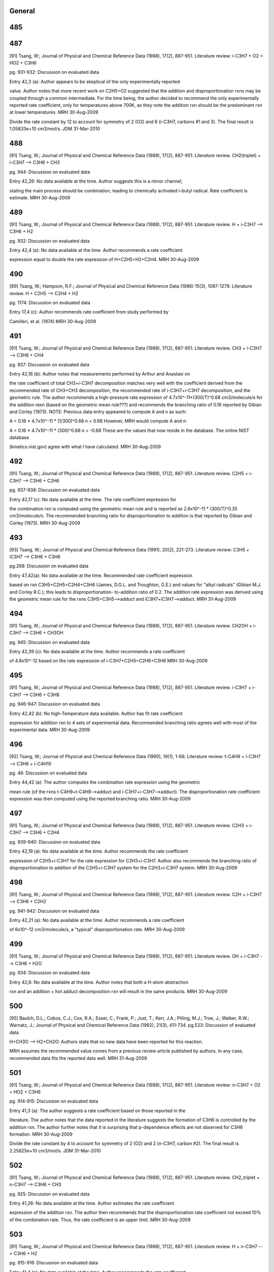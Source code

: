 -------
General
-------


------
485
------


------
487
------
[91] Tsang, W.; Journal of Physical and Chemical Reference Data (1988), 17(2), 887-951.
Literature review: i-C3H7 + O2 = HO2 + C3H6

pg. 931-932: Discussion on evaluated data

Entry 42,3 (a): Author appears to be skeptical of the only experimentally reported

value.  Author notes that more recent work on C2H5+O2 suggested that the
addition and disproportionation rxns may be coupled through a common intermediate.
For the time being, the author decided to recommend the only experimentally
reported rate coefficient, only for temperatures above 700K, as they note the
addition rxn should be the predominant rxn at lower temperatures.
MRH 30-Aug-2009

Divide the rate constant by 12 to account for symmetry of 2 (O2) and 6 (i-C3H7, carbons #1 and 3).  The final result is 1.05833e+10 cm3/mol/s.
JDM 31-Mar-2010

------
488
------
[91] Tsang, W.; Journal of Physical and Chemical Reference Data (1988), 17(2), 887-951.
Literature review.  CH2(triplet) + i-C3H7 --> C3H6 + CH3

pg. 944: Discussion on evaluated data

Entry 42,26: No data available at the time.  Author suggests this is a minor channel,

stating the main process should be combination, leading to chemically activated
i-butyl radical.  Rate coefficient is estimate.
MRH 30-Aug-2009

------
489
------
[91] Tsang, W.; Journal of Physical and Chemical Reference Data (1988), 17(2), 887-951.
Literature review.  H + i-C3H7 --> C3H6 + H2

pg. 932: Discussion on evaluated data

Entry 42,4 (a): No data available at the time.  Author recommends a rate coefficient

expression equal to double the rate expression of H+C2H5=H2+C2H4.
MRH 30-Aug-2009

------
490
------
[89] Tsang, W.; Hampson, R.F.; Journal of Physical and Chemical Reference Data (1986) 15(3), 1087-1279.
Literature review.  H + C2H5 --> C2H4 + H2

pg. 1174: Discussion on evaluated data

Entry 17,4 (c): Author recommends rate coefficient from study performed by 

Camilleri, et al. (1974)
MRH 30-Aug-2009

------
491
------
[91] Tsang, W.; Journal of Physical and Chemical Reference Data (1988), 17(2), 887-951.
Literature review.  CH3 + i-C3H7 --> C3H6 + CH4

pg. 937: Discussion on evaluated data

Entry 42,16 (b): Author notes that measurements performed by Arthur and Anastasi on

the rate coefficient of total CH3+i-C3H7 decomposition matches very well with
the coefficient derived from the recommended rate of CH3+CH3 decomposition, the 
recommended rate of i-C3H7+i-C3H7 decomposition, and the geometric rule.  The author
recommends a high-pressure rate expression of 4.7x10^-11*(300/T)^0.68 cm3/molecule/s
for the addition rexn (based on the geometric mean rule???) and recommends the 
branching ratio of 0.16 reported by Gibian and Corley (1973).
NOTE: Previous data entry appeared to compute A and n as such:

A = 0.16 * 4.7x10^-11 * (1/300)^0.68
n = 0.68
However, MRH would compute A and n:

A = 0.16 * 4.7x10^-11 * (300)^0.68
n = -0.68
These are the values that now reside in the database.  The online NIST database

(kinetics.nist.gov) agree with what I have calculated.
MRH 30-Aug-2009

------
492
------
[91] Tsang, W.; Journal of Physical and Chemical Reference Data (1988), 17(2), 887-951.
Literature review.  C2H5 + i-C3H7 --> C3H6 + C2H6

pg. 937-938: Discussion on evaluated data

Entry 42,17 (c): No data available at the time.  The rate coefficient expression for

the combination rxn is computed using the geometric mean rule and is reported as
2.6x10^-11 * (300/T)^0.35 cm3/molecule/s.  The recommended branching ratio for 
disproportionation to addition is that reported by Gibian and Corley (1973).
MRH 30-Aug-2009

------
493
------
[93] Tsang, W.; Journal of Physical and Chemical Reference Data (1991), 20(2), 221-273.
Literature review: C3H5 + iC3H7 --> C3H6 + C3H6

pg.268: Discussion on evaluated data

Entry 47,42(a): No data available at the time.  Recommended rate coefficient expression

based on rxn C3H5+C2H5=C2H4+C3H6 (James, D.G.L. and Troughton, G.E.) and values
for "alkyl radicals" (Gibian M.J. and Corley R.C.); this leads to disproportionation-
to-addition ratio of 0.2.  The addition rate expression was derived using the geometric
mean rule for the rxns C3H5+C3H5-->adduct and iC3H7+iC3H7-->adduct.
MRH 31-Aug-2009

------
494
------
[91] Tsang, W.; Journal of Physical and Chemical Reference Data (1988), 17(2), 887-951.
Literature review.  CH2OH + i-C3H7 --> C3H6 + CH3OH

pg. 945: Discussion on evaluated data

Entry 42,39 (c): No data available at the time.  Author recommends a rate coefficient

of 4.8x10^-12 based on the rate expression of i-C3H7+C2H5=C2H6+C3H6
MRH 30-Aug-2009

------
495
------
[91] Tsang, W.; Journal of Physical and Chemical Reference Data (1988), 17(2), 887-951.
Literature review.  i-C3H7 + i-C3H7 --> C3H6 + C3H8

pg. 946-947: Discussion on evaluated data

Entry 42,42 (b): No high-Temperature data available.  Author has fit rate coefficient

expression for addition rxn to 4 sets of experimental data.  Recommended branching
ratio agrees well with most of the experimental data.
MRH 30-Aug-2009

------
496
------
[92] Tsang, W.; Journal of Physical and Chemical Reference Data (1990), 19(1), 1-68.
Literature review: t-C4H9 + i-C3H7 --> C3H6 + i-C4H10

pg. 46: Discussion on evaluated data

Entry 44,42 (a): The author computes the combination rate expression using the geometric

mean rule (of the rxns t-C4H9+t-C4H9-->adduct and i-C3H7+i-C3H7-->adduct).  The
disproportionation rate coefficient expression was then computed using the
reported branching ratio.
MRH 30-Aug-2009

------
497
------
[91] Tsang, W.; Journal of Physical and Chemical Reference Data (1988), 17(2), 887-951.
Literature review.  C2H3 + i-C3H7 --> C3H6 + C2H4

pg. 939-940: Discussion on evaluated data

Entry 42,19 (a): No data available at the time.  Author recommends the rate coefficient

expression of C2H5+i-C3H7 for the rate expression for C2H3+i-C3H7.  Author also
recommends the branching ratio of disproportionation to addition of the 
C2H5+i-C3H7 system for the C2H3+i-C3H7 system.
MRH 30-Aug-2009

------
498
------
[91] Tsang, W.; Journal of Physical and Chemical Reference Data (1988), 17(2), 887-951.
Literature review.  C2H + i-C3H7 --> C3H6 + C2H2

pg. 941-942: Discussion on evaluated data

Entry 42,21 (a): No data available at the time.  Author recommends a rate coefficient

of 6x10^-12 cm3/molecule/s, a "typical" disproportionation rate.
MRH 30-Aug-2009

------
499
------
[91] Tsang, W.; Journal of Physical and Chemical Reference Data (1988), 17(2), 887-951.
Literature review.  OH + i-C3H7 --> C3H6 + H2O

pg. 934: Discussion on evaluated data

Entry 42,6: No data available at the time.  Author notes that both a H-atom abstraction

rxn and an addition + hot adduct decomposition rxn will result in the same products.
MRH 30-Aug-2009

------
500
------
[95] Baulch, D.L.; Cobos, C.J.; Cox, R.A.; Esser, C.; Frank, P.; Just, T.; Kerr, J.A.; Pilling, M.J.; Troe, J.; Walker, R.W.; Warnatz, J.; Journal of Physical and Chemical Reference Data (1992), 21(3), 411-734.
pg.523: Discussion of evaluated data

H+CH3O --> H2+CH2O: Authors state that no new data have been reported for this reaction.

MRH assumes the recommended value comes from a previous review article published
by authors.  In any case, recommended data fits the reported data well.
MRH 31-Aug-2009

------
501
------
[91] Tsang, W.; Journal of Physical and Chemical Reference Data (1988), 17(2), 887-951.
Literature review: n-C3H7 + O2 = HO2 + C3H6

pg. 914-915: Discussion on evaluated data

Entry 41,3 (a): The author suggests a rate coefficient based on those reported in the

literature.  The author notes that the data reported in the literature suggests
the formation of C3H6 is controlled by the addition rxn.  The author further
notes that it is surprising that p-dependence effects are not observed for
C3H6 formation.
MRH 30-Aug-2009

Divide the rate constant by 4 to account for symmetry of 2 (O2) and 2 (n-C3H7, carbon #2).  The final result is 2.25825e+10 cm3/mol/s.
JDM 31-Mar-2010

------
502
------
[91] Tsang, W.; Journal of Physical and Chemical Reference Data (1988), 17(2), 887-951.
Literature review.  CH2_triplet + n-C3H7 --> C3H6 + CH3

pg. 925: Discussion on evaluated data

Entry 41,26: No data available at the time.  Author estimates the rate coefficient

expression of the addition rxn.  The author then recommends that the disproportionation
rate coefficient not exceed 10% of the combination rate.  Thus, the rate coefficient
is an upper limit.
MRH 30-Aug-2009

------
503
------
[91] Tsang, W.; Journal of Physical and Chemical Reference Data (1988), 17(2), 887-951.
Literature review.  H + n-C3H7 --> C3H6 + H2

pg. 915-916: Discussion on evaluated data

Entry 41,4 (a): No data available at the time.  Author recommends the rate coefficient

of the H+C2H5=C2H4+H2 rxn for the H+n-C3H7=C3H6+H2 rxn.
MRH 30-Aug-2009

------
504
------
[91] Tsang, W.; Journal of Physical and Chemical Reference Data (1988), 17(2), 887-951.
Literature review.  CH3 + n-C3H7 --> C3H6 + CH4

pg. 920: Discussion on evaluated data

Entry 41,16 (b): No direct measurements for either the addition or disproportionation

rxns.  Author recommends a rate coefficient expression for the addition rxn, based
on the geometric mean rule of the rxns CH3+CH3=>adduct and n-C3H7+n-C3H7=>adduct.
Furthermore, author recommends a branching ratio for disproportionation to
addition of 0.06 (which appears to MRH to be consistent with the experimentally
measured branching ratios)
MRH 30-Aug-2009

------
505
------
[91] Tsang, W.; Journal of Physical and Chemical Reference Data (1988), 17(2), 887-951.
Literature review.  C2H5 + n-C3H7 --> C3H6 + C2H6

pg. 937-938: Discussion on evaluated data

Entry 42,17 (b): No direct measurements for either the addition or disproportionation

rxns.  Author recommends a rate coefficient expression for the addition rxn, based
on the geometric mean rule of the rxns C2H5+C2H5=>adduct and n-C3H7+n-C3H7=>adduct.
Furthermore, author recommends a branching ratio for disproportionation to
addition of 0.073 (which is an average of the 2 experimentally determined
branching ratios)
MRH 30-Aug-2009

------
506
------
[93] Tsang, W.; Journal of Physical and Chemical Reference Data (1991), 20(2), 221-273.
Literature review: C3H5 + nC3H7 --> C3H6 + C3H6

pg.268: Discussion on evaluated data

Entry 47,41(a): No data available at the time.  Recommended rate coefficient expression

based on rxn C3H5+C2H5=C2H4+C3H6 (James, D.G.L. and Troughton, G.E.) and values
for "alkyl radicals" (Gibian M.J. and Corley R.C.); this leads to disproportionation-
to-addition ratio of 0.07.  The addition rate expression was derived using the geometric
mean rule for the rxns C3H5+C3H5-->adduct and nC3H7+nC3H7-->adduct.
MRH 31-Aug-2009

------
507
------
[91] Tsang, W.; Journal of Physical and Chemical Reference Data (1988), 17(2), 887-951.
Literature review.  CH2OH + n-C3H7 --> C3H6 + CH3OH

pg. 926: Discussion on evaluated data

Entry 41,39 (c): No data available at the time.  Author estimates the rate coefficient

for the addition rxn to be similar to the rate for n-C3H7+n-C3H7=>adduct.  Author
also estimates the branching ratio of disproportionation to addition as 0.051
MRH 30-Aug-2009

------
508
------
[91] Tsang, W.; Journal of Physical and Chemical Reference Data (1988), 17(2), 887-951.
Literature review.  i-C3H7 + n-C3H7 --> C3H6 + C3H8

pg. 945-946: Discussion on evaluated data

Entry 42,41 (b): No data available at the time.  Author estimates the rate coefficient

expression of the addition rxn using the rate for i-C3H7+i-C3H7=>adduct, the rate
for n-C3H7+n-C3H7=>adduct, and the geometric mean rule.  The author recommends
the branching ratio of disproportionation to addition reported by Gibian and
Corley (1973).
MRH 30-Aug-2009

------
509
------
[92] Tsang, W.; Journal of Physical and Chemical Reference Data (1990), 19(1), 1-68.
Literature review: t-C4H9 + n-C3H7 --> C3H6 + i-C4H10

pg. 45: Discussion on evaluated data

Entry 44,41 (a): No data available at the time.  Author estimates the rate expression

for the combination rxn using the geometric mean rule (of the rxns t-C4H9+t-C4H9-->adduct
and n-C3H7+n-C3H7-->adduct).  The author then estimates the disproportionation
rate expression using the branching ratio; the branching ratio is from "analogous
processes".
MRH 30-Aug-2009

------
510
------
[91] Tsang, W.; Journal of Physical and Chemical Reference Data (1988), 17(2), 887-951.
Literature review.  C2H3 + n-C3H7 --> C3H6 + C2H4

pg. 922: Discussion on evaluated data

Entry 41,19 (a): No data available at the time.  Author estimates the rate coefficient

based on the rxn C2H5+n-C3H7=C3H6=C2H6.
MRH 30-Aug-2009

------
511
------
[91] Tsang, W.; Journal of Physical and Chemical Reference Data (1988), 17(2), 887-951.
Literature review.  C2H + n-C3H7 --> C3H6 + C2H2

pg. 923: Discussion on evaluated data

Entry 41,21 (a): No data available at the time.  Author notes that the rxn is more exothermic

than the rxn CH3+n-C3H7=C3H6+CH4 and suggests a rate coefficient 3x larger,
namely 1.0x10^-11 cm3/molecule/s.
MRH 30-Aug-2009

------
512
------
[91] Tsang, W.; Journal of Physical and Chemical Reference Data (1988), 17(2), 887-951.
Literature review.  OH + n-C3H7 --> C3H6 + H2O

pg. 917: Discussion on evaluated data

Entry 41,6 (a): No data available at the time.  Author estimates rate coefficient based

on the rate coefficient for OH+C2H5=C2H4+H2O, namely 4.0x10^-11 cm3/molecule/s.
MRH 30-Aug-2009

------
513
------
[92] Tsang, W.; Journal of Physical and Chemical Reference Data (1990), 19(1), 1-68.
Literature review: O2 + iC4H9 --> iC4H8 + HO2

pg. 52-53: Discussion on evaluated data

Entry 45,3 (a): The author recommends a rate coefficient based on the experiments performed

by Baker et al. (yielding a disproportionation-to-decomposition ratio) and the
current (Tsang) study's recommended iC4H9 unimolecular decomposition rate.
MRH 31-Aug-2009

Divide the rate constant by 2 to account for symmetry of 2 (O2) and 1 (i-C4H9, carbon #2).  The final result is 1.2044e+10 cm3/mol/s.
JDM 31-Mar-2010

------
514
------
[92] Tsang, W.; Journal of Physical and Chemical Reference Data (1990), 19(1), 1-68.
Literature review: C2H + i-C4H9 --> i-C4H8 + C2H2

pg. 61: Discussion on evaluated data

Entry 45,21: No data available at the time.  The author estimates the rate of 

disproportionation to be 1x10^-11 cm3/molecule/s.
*** NOTE: RMG_database previously had CH2_triplet as Y_rad_birad node, not Ct_rad ***

MRH 30-Aug-2009

------
515
------
[92] Tsang, W.; Journal of Physical and Chemical Reference Data (1990), 19(1), 1-68.
Literature review: H + i-C4H9 --> i-C4H8 + H2

pg. 53: Discussion on evaluated data

Entry 45,4 (c): No data available at the time.  The author estimates the disproportionation

rate coefficent as half the rate of H+n-C3H7=C3H6+H2 (due to the presence of 2
H-atoms on the alpha-carbon in n-C3H7 and only 1 on the alpha-carbon of i-C4H9).
The author also states that the branching ratio is pressure-dependent and supplies
fall-off tables and collisional efficiencies.
MRH 30-Aug-2009

------
516
------
[92] Tsang, W.; Journal of Physical and Chemical Reference Data (1990), 19(1), 1-68.
Literature review: CH3 + i-C4H9 --> i-C4H8 + CH4

pg. 58: Discussion on evaluated data

Entry 45,16 (b): No data available at the time.  The author estimates the disproportionation

rate coefficient as half the rate of CH3+n-C3H7=C3H6+H2 (due to half as many H-atoms
on the alpha-carbon).
MRH 30-Aug-2009

------
517
------
[92] Tsang, W.; Journal of Physical and Chemical Reference Data (1990), 19(1), 1-68.
Literature review: C2H5 + i-C4H9 --> i-C4H8 + C2H6

pg. 59: Discussion on evaluated data

Entry 45,17 (a): No direct measurements of either the addition or disproportionation rxns.

The combination rate coefficient was computed using the geometric mean rule (of the
rxns C2H5+C2H5-->adduct and i-C4H9+i-C4H9-->adduct).  The disproportionation rate
coefficient was computed using the disproportionation-to-combination ratio reported
by Gibian and Corley (1973).
MRH 30-Aug-2009

------
518
------
[92] Tsang, W.; Journal of Physical and Chemical Reference Data (1990), 19(1), 1-68.
Literature review: CH2OH + i-C4H9 --> i-C4H8 + CH3OH

pg. 64: Discussion on evaluated data

Entry 45,39 (c): No data available at the time.  Author estimates the disproportionation rate

coefficient as half the rate of CH2OH+n-C3H7=C3H6+CH3OH (due to half as many H-atoms
on the alpha-carbon).
*** NOTE: Although author states the the rate coefficient of CH2OH+i-C4H9=i-C4H8+CH3OH

is half that of CH2OH+n-C3H7=C3H6+CH3OH, MRH finds them to be equal, both in the electronic
references and the online NIST database (kinetics.nist.gov).  I am therefore
cutting the A in the RMG_database in two. ***
MRH 30-Aug-2009

------
519
------
[93] Tsang, W.; Journal of Physical and Chemical Reference Data (1991), 20(2), 221-273.
Literature review: C3H5 + iC4H9 --> iC4H8 + C3H6

pg.270: Discussion on evaluated data

Entry 47,45(a): No data available at the time.  Recommended rate coefficient expression

based on rxn C3H5+C2H5=C2H4+C3H6 (James, D.G.L. and Troughton, G.E.); this leads to disproportionation-
to-addition ratio of 0.04.  The addition rate expression was derived using the geometric
mean rule for the rxns C3H5+C3H5-->adduct and iC4H9+iC4H9-->adduct.
MRH 31-Aug-2009

------
520
------
[92] Tsang, W.; Journal of Physical and Chemical Reference Data (1990), 19(1), 1-68.
Literature review: i-C3H7 + i-C4H9 --> i-C4H8 + C3H8

pg. 65: Discussion on evaluated data

Entry 45,42 (b): No data available at the time.  Author estimates the disproportionation rate

coefficient as half the rate of i-C3H7+n-C3H7=C3H6+C3H8 (due to half as many H-atoms
on the alpha-carbon).
*** NOTE: MRH computes half the rate of i-C3H7+n-C3H7=C3H6+C3H8 as 0.52x10^-11 * (300/T)^0.35,

not 0.58x10^-11 * (300/T)^0.35.  However, there may be a reason for the relatively
small discrepancy between the author's stated and implemented calculation. ***
MRH 30-Aug-2009

------
521
------
[92] Tsang, W.; Journal of Physical and Chemical Reference Data (1990), 19(1), 1-68.
Literature review: t-C4H9 + i-C4H9 --> i-C4H8 + i-C4H10

pg. 66: Discussion on evaluated data

Entry 45,44 (b): No data available at the time.  Author estimates the disproportionation rate

coefficient as half the rate of t-C4H9+n-C3H7=C3H6+i-C4H10 (due to half as many H-atoms
on the alpha-carbon).
*** NOTE: Although author states the the rate coefficient of t-C4H9+i-C4H9=i-C4H8+i-C4H10

is half that of t-C4H9+n-C3H7=C3H6+i-C4H10, MRH finds them to be equal, both in the electronic
references and the online NIST database (kinetics.nist.gov).  I am therefore
cutting the A in the RMG_database in two. ***
MRH 30-Aug-2009

------
522
------
[92] Tsang, W.; Journal of Physical and Chemical Reference Data (1990), 19(1), 1-68.
Literature review: C2H3 + i-C4H9 --> i-C4H8 + C2H4

pg. 60: Discussion on evaluated data

Entry 45,19 (b): No data available at the time.  Author estimates the disproportionation rate

coefficient based on the rate of C2H5+i-C4H9=i-C4H8+C2H6.
MRH 30-Aug-2009

------
523
------
[92] Tsang, W.; Journal of Physical and Chemical Reference Data (1990), 19(1), 1-68.
Literature review: OH + i-C4H9 --> i-C4H8 + H2O

pg. 55: Discussion on evaluated data

Entry 45,6 (a): No data available at the time.  Author estimates the disproportionation rate

coefficient as half the rate of OH+n-C3H7=C3H6+H2O (due to half as many H-atoms
on the alpha-carbon).
MRH 30-Aug-2009

------
524
------
[93] Tsang, W.; Journal of Physical and Chemical Reference Data (1991), 20(2), 221-273.
Literature review: O2 + C3H5 --> H2C=C=CH2 + HO2

pg.251: Discussion on evaluated data

*** UPPER LIMIT ***

Entry 47,3(b): The author states that there is uncertainty whether this rxn is appreciable

at high temperatures.  There were conflicting results published regarding the
significance above 461K (Morgan et al. and Slagle and Gutman).  The author thus
decides to place an upper limit on the rate coefficient of 2x10^-12 * exp(-6820/T)
cm3/molecule/s.  The author further notes that this upper limit assumes no
contribution from a complex rearrangement of the adduct.  Finally, the author
notes that this rxn should not be significant in combustion situations.
MRH 31-Aug-2009

Divide the rate constant by 2 to account for symmetry of 2 (O2) and 1 (allyl, carbon #2). The final result is 6.022e+11 cm3/mol/s, Ea = 13.55 kcal/mol.
JDM 31-Mar-2010

------
525
------
[93] Tsang, W.; Journal of Physical and Chemical Reference Data (1991), 20(2), 221-273.
Literature review: H + C3H5 --> H2C=C=CH2 + H2

pg.252: Discussion on evaluated data

Entry 47,4(c): No data available at the time.  Author assigns a rate coefficient of 

3x10^-11 cm3/molecule/s for the disproportionation rxn.
MRH 31-Aug-2009

------
526
------
[93] Tsang, W.; Journal of Physical and Chemical Reference Data (1991), 20(2), 221-273.
Literature review: CH3 + C3H5 --> H2C=C=CH2 + CH4

pg.257: Discussion on evaluated data

Entry 47,16(a): No data available at the time.  Recommended rate coefficient expression

based on rxn C3H5+C2H5=C2H4+C3H6 (James, D.G.L. and Troughton, G.E.); this leads to disproportionation-
to-addition ratio of 0.03.  The addition rate expression was derived using the geometric
mean rule for the rxns C3H5+C3H5-->adduct and CH3+CH3-->adduct.
NOTE: The Ea reported in the discussion is Ea/R=-132 Kelvin.  However, in the table near

the beginning of the review article (summarizing all reported data) and in the NIST
online database (kinetics.nist.gov), the reported Ea/R=-66 Kelvin.  MRH took the
geometric mean of the allyl combination rxn (1.70x10^-11 * exp(132/T)) and methyl
combination rxn (1.68x10^-9 * T^-0.64) to obtain 1.69x10^-11 * T^-0.32 * exp(66/T).
Multiplying by 0.03 results in the recommended rate coefficient expression.
MRH 31-Aug-2009

------
527
------
[93] Tsang, W.; Journal of Physical and Chemical Reference Data (1991), 20(2), 221-273.
Literature review: C2H5 + C3H5 --> H2C=C=CH2 + C2H6

pg.259: Discussion on evaluated data

Entry 47,17(a): The recommended rate expression is derived from the experimentally-

determined disproportionation-to-addition ratio of 0.047 (James and Troughton)
and the addition rate rule (C2H5+C3H5-->adduct) calculated using the geometric
mean rule of the rxns C2H5+C2H5-->adduct and C3H5+C3H5-->adduct.
MRH 31-Aug-2009

------
528
------
[93] Tsang, W.; Journal of Physical and Chemical Reference Data (1991), 20(2), 221-273.
Literature review: C3H5 + C3H5 --> H2C=C=CH2 + C3H6

pg.271-272: Discussion on evaluated data

Entry 47,47(b): The recommended rate expression is derived from the experimentally-

determined disproportionation-to-addition ratio of 0.008 (James and Kambanis)
and the addition rate rule (C3H5+C3H5-->adduct) calculated based on the results
of Tulloch et al.
MRH 31-Aug-2009

------
529
------
[93] Tsang, W.; Journal of Physical and Chemical Reference Data (1991), 20(2), 221-273.
Literature review: iC3H7 + C3H5 --> H2C=C=CH2 + C3H8

pg.268: Discussion on evaluated data

Entry 47,42(b): No data available at the time.  Recommended rate coefficient expression

based on rxn C3H5+C2H5=C2H4+C3H6 (James, D.G.L. and Troughton, G.E.) and values
for "alkyl radicals" (Gibian M.J. and Corley R.C.); this leads to disproportionation-
to-addition ratio of 0.04.  The addition rate expression was derived using the geometric
mean rule for the rxns C3H5+C3H5-->adduct and iC3H7+iC3H7-->adduct.
MRH 31-Aug-2009

------
530
------
[93] Tsang, W.; Journal of Physical and Chemical Reference Data (1991), 20(2), 221-273.
Literature review: tC4H9 + C3H5 --> H2C=C=CH2 + iC4H10

pg.269: Discussion on evaluated data

Entry 47,44(b): No data available at the time.  Recommended rate coefficient expression

based on "allyl and alkyl radicals behaving in similar fashion" (possibly referencing
Gibian M.J. and Corley R.C.); this leads to disproportionation-
to-addition ratio of 0.04.  The addition rate expression was derived using the geometric
mean rule for the rxns C3H5+C3H5-->adduct and tC4H9+tC4H9-->adduct.
MRH 31-Aug-2009

------
531
------
[93] Tsang, W.; Journal of Physical and Chemical Reference Data (1991), 20(2), 221-273.
Literature review: C2H3 + C3H5 --> H2C=C=CH2 + C2H4

pg.261-262: Discussion on evaluated data

Entry 47,19(d): No data available at the time.  Author recommends a rate coefficient

of 4x10^-12 cm3/molecule/s for the disproportionation rxn.
MRH 31-Aug-2009

------
532
------
[93] Tsang, W.; Journal of Physical and Chemical Reference Data (1991), 20(2), 221-273.
Literature review: OH + C3H5 --> H2C=C=CH2 + H2O

pg.253: Discussion on evaluated data

Entry 47,6(a): No data available at the time.  Author recommends a rate coefficient

of 1x10^-11 cm3/molecule/s, based on "comparable rxns".
MRH 31-Aug-2009

------
533
------
[98] Atkinson, R.; Baulch, D.L.; Cox, R.A.; Crowley, J.N.; Hampson, R.F., Jr.; Kerr, J.A.; Rossi, M.J.; Troe, J. "Summary of Evaluated Kinetic and Photochemical Data for Atmospheric Chemistry,", 2001.
Literature review: CH3CHOH + O2 --> CH3CHO + HO2

Recommended value is k298.  This reference just gives a table of results,

with no discussion on how the preferred numbers were arrived at.
MRH 31-Aug-2009

Divide the rate constant by 2 to account for symmetry of 2 (O2) and 1 (CH3CHOH, oxygen atom). The final result is 5.7209e+12 cm3/mol/s.
JDM 31-Mar-2010

------
534
------
[98] Atkinson, R.; Baulch, D.L.; Cox, R.A.; Crowley, J.N.; Hampson, R.F., Jr.; Kerr, J.A.; Rossi, M.J.; Troe, J. "Summary of Evaluated Kinetic and Photochemical Data for Atmospheric Chemistry,", 2001.
Literature review: CH2OH + O2 --> CH2O + HO2

Recommended value is k298.  This reference just gives a table of results,

with no discussion on how the preferred numbers were arrived at.
MRH 31-Aug-2009

Divide the rate constant by 2 to account for symmetry of 2 (O2) and 1 (CH2OH, oxygen atom). The final result is 2.92067e+12 cm3/mol/s.
JDM 31-Mar-2010

------
535
------
[183] DeMore, W.B.; Sander, S.P.; Golden, D.M.; Hampson, R.F.; Kurylo, M.J.; Howard, C.J.; Ravishankara, A.R.; Kolb, C.E.; Molina, M.J.; JPL Publication 97-4
Literature review: CH2OH + O2 --> CH2O + HO2

pg.62 D38: Discussion on evaluated data

pg.22: Recommended A-factor and E/R parameter values

MRH 1-Sept-2009

Divide the rate constant by 2 to account for symmetry of 2 (O2) and 1 (CH2OH, oxygen atom). The final result is 2.74001e+12 cm3/mol/s.
JDM 31-Mar-2010

------
536
------
[189] Grotheer, H.; Riekert, G.; Walter, D.; Just, T. Symp. Int. Combust. Proc. 1989, 22, 963.
Absolute value measured directly. Excitation: discharge, analysis: mass spectroscopy. Original uncertainty 3.0E+13

O + CH2OC --> OH + CH2O, O + CH3CHOH --> OH + CH3CHO

O+CH2OH --> OH+CH2O && O+CH3CHOH --> OH+CH3CHO

pg.963: Measured rate coefficients mentioned in abstract as k_2M and k_2E.

pg.965-967: Discussion on measured rate coefficients.

MRH 1-Sept-2009

------
537
------
[90] Tsang, W.; Journal of Physical and Chemical Reference Data (1987), 16(3), 471-508.
Literature review: CH2 + CH2OH --> CH3 + CH2O

pg. 505: Discussion on evaluated data

Entry 39,26 (b): CH2OH + CH2(triplet) --> CH3 + CH2O

Author estimates the rate of disproportionation as 2.0x10^-12 cm3/molecule/s.  No data at the time.

MRH 30-Aug-2009

------
538
------
[190] Edelbuttel-Einhaus, J.; Hoyermann, K.; Rohde, G.; Seeba, J. Symp. Int. Combust. Proc. 1992, 22, 661.
Data derived from fitting to a complex mechanism. Excitation: discharge, analysis: mass spectroscopy. Original uncertainty 1.0E+13

H + CH3CHOH --> H2 + CH3CHO

H+CH3CHOH --> H2+CH3CHO

pg.661: Measured rate coefficient mentioned in abstract as k6.

pg.665-666: Discussion on measured rate coefficient.  The reported rate coefficient is

for H+CH3CHOH --> products, making this an UPPER LIMIT.  The rate coefficient
was calculated based on the rate coefficient of the rxn C2H5+H --> CH3+CH3; the
value the authors used was 3.6x10^13 cm3/mol/s.
MRH 1-Sept-2009

------
539
------
[90] Tsang, W.; Journal of Physical and Chemical Reference Data (1987), 16(3), 471-508.
Literature review: H + CH2OH --> H2 + CH2O

pg. 496-497: Discussion on evaluated data

Entry 39,4 (a): CH2OH + H --> H2 + CH2O

Author estimates disproportionation rate will be faster than the H+C2H5=H2+C2H4 reaction

and reports rate coefficient as 1.0x10^-11 cm3/molecule/s.  No data at the time.
MRH 30-Aug-2009

------
540
------
[191] Pagsberg, P.; Munk, J.; Sillesen, A.; Anastasi, C. Chem. Phys. Lett. 1988, 146, 375.
Absolute value measured directly. Excitatio: electron beam, analysis: Vis-UV absorption.

CH2OH + CH3 --> CH2O + CH4

pg.378 Table 2: Formation and decay rates of CH2OH, CH3, and OH observed by pulse radiolysis of

gas mixtures of varying composition.  Chemical composition of systems A-E as in Table 1.
The authors note below Table 2 that the reported rate coefficient for CH3+CH2OH is an

"adjustment of model to reproduce the observed decay rates of CH3 and CH2OH".
MRH is skeptical of data, as this specific rxn is not directly referenced in the article,

nor do the authors address whether other channels besides -->CH4+CH2O exist / are significant.
The value of A in the database is consistent with that reported in Table 2.
MRH 1-Sept-2009

------
541
------
[90] Tsang, W.; Journal of Physical and Chemical Reference Data (1987), 16(3), 471-508.
Literature review: CH3 + CH2OH --> CH4 + CH2O

pg. 500-501: Discussion on evaluated data

Entry 39,16 (b): CH2OH + CH3 --> CH4 + CH2O

Author estimates ratio of disproportionation rate to addition rate to be 0.2,

namely 4x10^-12 cm3/molecule/s.  No data at the time.
MRH 30-Aug-2009

------
542
------
[90] Tsang, W.; Journal of Physical and Chemical Reference Data (1987), 16(3), 471-508.
Literature review: C2H5 + CH2OH --> C2H6 + CH2O

pg. 502: Discussion on evaluated data

Entry 39,17 (b): C2H5 + CH2OH --> C2H6 + CH2O

Author estimates the disproportionation rate coefficient as 4x10^-12 cm3/molecule/s.

No data at the time.
MRH 30-Aug-2009

------
543
------
[93] Tsang, W.; Journal of Physical and Chemical Reference Data (1991), 20(2), 221-273.
Literature review: C3H5 + CH2OH --> CH2O + C3H6

pg.267: Discussion on evaluated data

Entry 47,39: No data available at the time.  Author notes that combination of these two

reactants will form 3-butene-1-ol which should decompose under combustion conditions
to form C3H6 + CH2O (same products).  The author therefore recommends a rate
coefficient of 3x10^-11 cm3/molecule/s.
MRH 31-Aug-2009

------
544
------
[90] Tsang, W.; Journal of Physical and Chemical Reference Data (1987), 16(3), 471-508.
Literature review: CH2OH + CH2OH --> CH3OH + CH2O

pg. 506: Discussion on evaluated data

Entry 39,39 (b): CH2OH + CH2OH --> CH3OH + CH2O

Meier, et al. (1985) measured the rate of addition + disproportionation.  Tsang estimates

a disproportionation to combination ratio of 0.5
NOTE: Rate coefficient given in table at beginning of reference (summarizing all data

presented) gives k_a+b = 2.4x10^-11, leading to k_b = 8x10^-12.  NIST's online
database (kinetics.nist.gov) reports this number as well.  However, the discussion
on pg. 506 suggests k_a+b = 1.5x10^-11, leading to k_b = 5x10^-12.
MRH 30-Aug-2009

*** NEED TO INVESTIGATE ***

------
545
------
[91] Tsang, W.; Journal of Physical and Chemical Reference Data (1988), 17(2), 887-951.
Literature review: CH2OH + i-C3H7 = C3H8 + CH2O

pg. 945: Discussion on evaluated data

Entry 42,39 (b): No data available at the time.  Author suggests rate coefficient based

on rxn C2H5+i-C3H7=C3H8+C2H4, namely 3.9x10^-12 cm3/molecule/s
MRH 30-Aug-2009

------
546
------
[92] Tsang, W.; Journal of Physical and Chemical Reference Data (1990), 19(1), 1-68.
Literature review: t-C4H9 + CH2OH = CH2O + i-C4H10

pg. 44: Discussion on evaluated data

Entry 44,39 (a): No data available at the time.  Author estimates the addition rxn rate

coefficient based on the rate for t-C4H9+C2H5-->adduct.  The author uses a
disproportionation-to-addition ratio of 0.52 to obtain the reported rate coefficient
expression.
*** NOTE: Previous value in RMG was for k_c (the addition rxn).  I have changed it to match

the rate for the disproportionation rxn. ***
MRH 30-Aug-2009

------
547
------
[90] Tsang, W.; Journal of Physical and Chemical Reference Data (1987), 16(3), 471-508.
Literature review: CH2OH + C2H3 --> C2H4 + CH2O

pg. 503: Discussion on evaluated data

Entry 39,19 (a): CH2OH + C2H3 --> C2H4 + CH2O

Author suggests a disproportionation rate coefficient near the collision limit, due

to rxn's exothermicity.  No data available at the time.
MRH 30-Aug-2009

------
548
------
[90] Tsang, W.; Journal of Physical and Chemical Reference Data (1987), 16(3), 471-508.
Literature review: C2H + CH2OH --> C2H2 + CH2O

pg. 504: Discussion on evaluated data

Entry 39,21 (a): CH2OH + C2H --> C2H2 + CH2O

Author suggest a disproportionation rate coefficient of 6.0x10^-11 cm3/molecule/s, due

to very exothermic rxn.  No data available at the time.
MRH 30-Aug-2009

------
549
------
[90] Tsang, W.; Journal of Physical and Chemical Reference Data (1987), 16(3), 471-508.
Literature review: HCO + CH2OH --> CH2O + CH2O

pg. 500: Discussion on evaluated data

Entry 39,15 (b): CH2OH + HCO --> 2 CH2O

Author estimates a disproportionation rate coefficient of 3x10^-11 cm3/molecule/s.

No data available at the time.
MRH 30-Aug-2009

------
550
------
[90] Tsang, W.; Journal of Physical and Chemical Reference Data (1987), 16(3), 471-508.
Literature review: OH + CH2OH --> H2O + CH2O

pg. 497: Discussion on evaluated data

Entry 39,6: CH2OH + OH --> H2O + CH2O

Author estimates a disproportionation rate coefficient of 4x10^-11 cm3/molecule/s.

No data available at the time.
MRH 30-Aug-2009

------
551
------
[90] Tsang, W.; Journal of Physical and Chemical Reference Data (1987), 16(3), 471-508.
Literature review: CH3O + CH2OH --> CH3OH + CH2O

pg. 505: Discussion on evaluated data

Entry 39,24: CH2OH + CH3O --> CH3OH + CH2O

Author estimates a disproportionation rate coefficient of 4x10^-11 cm3/molecule/s.

No data available at the time.
MRH 30-Aug-2009

------
552
------
[90] Tsang, W.; Journal of Physical and Chemical Reference Data (1987), 16(3), 471-508.
Literature review: HO2 + CH2OH --> CH3OH + H2O2

pg. 498: Discussion on evaluated data

Entry 39,7: CH2OH + HO2 --> H2O2 + CH2O

Author recommends a disproportionation rate coefficient of 2x10^-11 cm3/molecules/s.

No data available at the time.
MRH 30-Aug-2009

------
600
------
(Essentially) Pressure-independent rate coefficient for CH3CHOH + O2 = HO2 + CH3CHO [Zador2009]_.

Authors computed the following PES:
	Entrance channel: CH3CHOH+O2
	Product channels: CH3CHO+HO2, CH2CHOH+HO2, 2-oxiranol+OH
	Wells: CH3CH(OO)OH, CH3CH(OOH)O, CH2CH(OOH)OH, CH3CHO--HO2 (hydrogen-bonding)
Geometry optimizations and IRC scans were done using B3LYP/6-311++G(d,p).  Single-point energies were computed using
 RQCISD(T)/cc-pV(INF)Z.  For stationary points with large T1 diagnostics, CASPT2 and MRCI with Davidson corrections
 were employed.
The rate coefficients were computed using RRKM/ME techniques developed by Miller and Klippenstein.  Low-frequency
 torsional modes were treated as hindered rotors using Pitzer-Gwinn; the scan was performed at B3LYP/6-311++G(d,p) and fit
 to a Fourier series.  An asymmetric Eckart tunneling correction was employed.  A simple exponential-down model was used,
 where <delta_Ed> = 100 * (T/298) cm-1.  Lennard-Jones parameters for the C2H5O3 isomers were assumed to be sigma = 4.31 Angstroms
 and epsilon/kB = 297 K.
The authors solved the PES using VRC-TST, with the following exceptions, in Variflex:
	- The TS between CH3CH(OO)OH and CH3CHO--HO2 was treated as the product channel CH3CHO+HO2
	- The CH3CHO--HO2 well, and its TS to the product channel CH3CHO+HO2, were not included
	- The CH3CH(OOH)O well, and its TS to the well CH3CH(OO)OH, were not included
The authors calculated k1,zero (collisionless) and k1,inf (high-pressure-limit) over the range 250-1000 K.
 The two rate coefficients were similar over most of the temperature range, suggesting a pressure-independent rate
 coefficient is adequate.  The value reported in RMG is the high-pressure limit.
The authors conclude that the CH3CHO+HO2 product channel dominates at all temperatures and pressures.  Hence, the
 entire computed k1,inf is assigned to the reaction CH3CHOH+O2=HO2+CH3CHO.  Furthermore, the authors detected a strong
 signal from the m/z = 44 PIE scan; they concluded this was due to the CH3CHO and CH2CHOH isomers.
This rate coefficient recommendation is up to 3x slower than the previous RMG-employed recommendation, over the valid
 temperature range.
 
12-OCT-2010 amendement (MRH): Divided pre-exponential A factor by 2 (to account for symmetry of oxygen).

.. [Zador2009] J. Zador, R.X. Fernandes, Y. Georgievskii, G. Meloni, C.A. Taatjes, J.A. Miller
	"The reaction of hydroxyethyl radicals with O2: A theoretical analysis of experimental product study"
	Proc. Combust. Inst. 32 (2009) 271-277

------
20001
------


